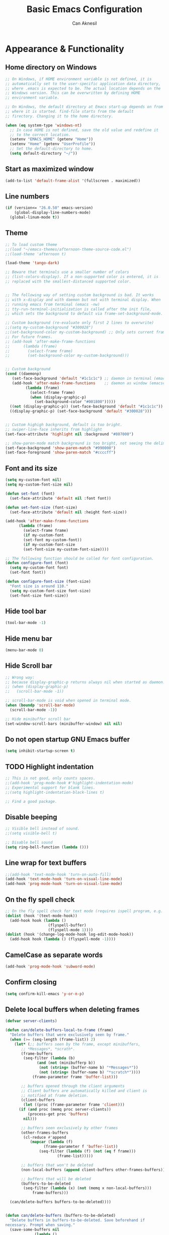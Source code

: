 #+TITLE: Basic Emacs Configuration
#+AUTHOR: Can Aknesil
#+STARTUP: content
#+OPTIONS: toc:nil

* Appearance & Functionality
** Home directory on Windows
#+BEGIN_SRC emacs-lisp
  ;; On Windows, if HOME environment variable is not defined, it is
  ;; automatically set to the user-specific application data directory,
  ;; where .emacs is expected to be. The actual location depends on the
  ;; Windows version. This can be overwritten by defining HOME
  ;; environment variable.

  ;; On Windows, the default directory at Emacs start-up depends on from
  ;; where it is started. find-file starts from the default
  ;; firectory. Changing it to the home directory.

  (when (eq system-type 'windows-nt)
    ;; In case HOME is not defined, save the old value and redefine it
    ;; to the correct location.
    (setenv "EMACS_HOME" (getenv "Home"))
    (setenv "Home" (getenv "UserProfile"))
    ;; Set the default-directory to home.
    (setq default-directory "~/"))
#+END_SRC

** Start as maximized window
#+BEGIN_SRC emacs-lisp
  (add-to-list 'default-frame-alist '(fullscreen . maximized))
#+END_SRC

** Line numbers
#+begin_src emacs-lisp
  (if (version<= "26.0.50" emacs-version)
      (global-display-line-numbers-mode)
    (global-linum-mode t))
#+end_src

** Theme
#+BEGIN_SRC emacs-lisp
  ;; To load custom theme
  ;;(load "~/emacs-themes/afternoon-theme-source-code.el")
  ;;(load-theme 'afternoon t)

  (load-theme 'tango-dark)

  ;; Beware that terminals use a smaller number of colors
  ;; (list-colors-display). If a non-supported color is entered, it is
  ;; replaced with the smallest-distanced supported color.


  ;; The following way of setting custom background is bad. It works
  ;; with x-display and with daemon but not with terminal display. When
  ;; running emacs from terminal (emacs -nw)
  ;; tty-run-terminal-initialization is called after the init file,
  ;; which sets the background to default via frame-set-background-mode.

  ;; Custom background (re-evaluate only first 2 lines to overwrite)
  ;;(setq my-custom-background "#300028")
  ;;(set-background-color my-custom-background) ;; Only sets current frame.
  ;; For future frames.
  ;; (add-hook 'after-make-frame-functions
  ;; 	  (lambda (frame)
  ;; 	    (select-frame frame)
  ;; 	    (set-background-color my-custom-background)))


  ;; Custom background
  (cond ((daemonp)
	 (set-face-background 'default "#1c1c1c") ;; daemon in terminal (emacsclient -nw)
	 (add-hook 'after-make-frame-functions    ;; daemon as window (emacsclient -c)
		   (lambda (frame)
		     (select-frame frame)
		     (when (display-graphic-p)
		       (set-background-color "#001800")))))
	((not (display-graphic-p)) (set-face-background 'default "#1c1c1c"))
	((display-graphic-p) (set-face-background 'default "#300028")))


  ;; Custom highigh background, default is too bright.
  ;; swiper-line-face inherits from highlight
  (set-face-attribute 'highlight nil :background "#807000")

  ;; show-paren-mode match background is too bright, not seeing the delimiter.
  (set-face-background 'show-paren-match "#990000")
  (set-face-foreground 'show-paren-match "#ccccff")
#+END_SRC

** Font and its size
#+BEGIN_SRC emacs-lisp
  (setq my-custom-font nil)
  (setq my-custom-font-size nil)

  (defun set-font (font)
    (set-face-attribute 'default nil :font font))

  (defun set-font-size (font-size)
    (set-face-attribute 'default nil :height font-size))
  
  (add-hook 'after-make-frame-functions
	    (lambda (frame)
	      (select-frame frame)
	      (if my-custom-font
		  (set-font my-custom-font))
	      (if my-custom-font-size
		  (set-font-size my-custom-font-size))))

  ;; The following function should be called for font configuration.
  (defun configure-font (font)
    (setq my-custom-font font)
    (set-font font))

  (defun configure-font-size (font-size)
    "Font size is around 110."
    (setq my-custom-font-size font-size)
    (set-font-size font-size))
#+END_SRC

** Hide tool bar
#+BEGIN_SRC emacs-lisp
  (tool-bar-mode -1)
#+END_SRC

** Hide menu bar
#+BEGIN_SRC emacs-lisp
  (menu-bar-mode 0)
#+END_SRC

** Hide Scroll bar 
#+BEGIN_SRC emacs-lisp
  ;; Wrong way:
  ;; because display-graphic-p returns always nil when started as daemon.
  ;; (when (display-graphic-p) 
  ;;   (scroll-bar-mode -1))

  ;; scroll-bar-mode is void when opened in terminal mode. 
  (when (boundp 'scroll-bar-mode)
    (scroll-bar-mode -1))

  ;; Hide minibuffer scroll bar
  (set-window-scroll-bars (minibuffer-window) nil nil)
#+END_SRC

** Do not open startup GNU Emacs buffer
#+BEGIN_SRC emacs-lisp
  (setq inhibit-startup-screen t)
#+END_SRC

** TODO Highlight indentation
#+begin_src emacs-lisp
  ;; This is not good, only counts spaces.
  ;;(add-hook 'prog-mode-hook #'highlight-indentation-mode)
  ;; Experimental support for blank lines.
  ;;(setq highlight-indentation-black-lines t)

  ;; Find a good package.
#+end_src

** Disable beeping
#+begin_src emacs-lisp
  ;; Visible bell instead of sound.
  ;;(setq visible-bell t)

  ;; Disable bell sound
  (setq ring-bell-function (lambda ()))
#+end_src

** Line wrap for text buffers
#+BEGIN_SRC emacs-lisp
  ;;(add-hook 'text-mode-hook 'turn-on-auto-fill)
  (add-hook 'text-mode-hook 'turn-on-visual-line-mode)
  (add-hook 'prog-mode-hook 'turn-on-visual-line-mode)
#+END_SRC

** On the fly spell check
#+BEGIN_SRC emacs-lisp
  ;; On the fly spell check for text mode (requires ispell program, e.g. GNU Aspell)
  (dolist (hook '(text-mode-hook))
    (add-hook hook (lambda ()
                     (flyspell-buffer)
                     (flyspell-mode 1))))
  (dolist (hook '(change-log-mode-hook log-edit-mode-hook))
    (add-hook hook (lambda () (flyspell-mode -1))))
#+END_SRC

** CamelCase as separate words 
#+BEGIN_SRC emacs-lisp
  (add-hook 'prog-mode-hook 'subword-mode)
#+END_SRC

** Confirm closing
#+BEGIN_SRC emacs-lisp
  (setq confirm-kill-emacs 'y-or-n-p)
#+END_SRC

** Delete local buffers when deleting frames
#+BEGIN_SRC emacs-lisp
  (defvar server-clients)

  (defun can/delete-buffers-local-to-frame (frame)
    "Delete buffers that were exclusively seen by frame."
    (when (>= (seq-length (frame-list)) 2)
      (let* (;; buffers seen by the frame, except minibuffers,
	     ;; *Messages*, *scrath*.
	     (frame-buffers
	      (seq-filter (lambda (b)
			    (and (not (minibufferp b))
				 (not (string= (buffer-name b) "*Messages*"))
				 (not (string= (buffer-name b) "*scratch*"))))
			  (frame-parameter frame 'buffer-list)))

	     ;; buffers opened through the client arguments
	     ;; Client buffers are automatically killed and client is
	     ;; notified at frame deletion.
	     (client-buffers
	      (let ((proc (frame-parameter frame 'client)))
		(if (and proc (memq proc server-clients))
		    (process-get proc 'buffers)
		  nil)))

	     ;; buffers seen exclusively by other frames
	     (other-frames-buffers
	      (cl-reduce #'append
			 (mapcar (lambda (f)
				   (frame-parameter f 'buffer-list))
				 (seq-filter (lambda (f) (not (eq f frame)))
					     (frame-list)))))

	     ;; buffers that won't be deleted
	     (non-local-buffers (append client-buffers other-frames-buffers))

	     ;; buffers that will be deleted
	     (buffers-to-be-deleted
	      (seq-filter (lambda (x) (not (memq x non-local-buffers)))
			  frame-buffers)))

	(can/delete-buffers buffers-to-be-deleted))))


  (defun can/delete-buffers (buffers-to-be-deleted)
    "Delete buffers in buffers-to-be-deleted. Save beforehand if
  necessary. Prompt when saving."
    (save-some-buffers nil
		       (lambda ()
			 (and (buffer-file-name) ;; file visiting buffer
			      (memq (current-buffer) buffers-to-be-deleted))))

    (let ((killed-buffer-names
	   (seq-filter #'identity
		       (mapcar (lambda (b)
				 (let ((name (buffer-name b))
				       (res (kill-buffer b)))
				   (if res name nil)))
			       buffers-to-be-deleted))))

      (message "Killed buffers `%s'." killed-buffer-names)
      killed-buffer-names))


  (defun can/delete-frame ()
    (interactive)
    (if (>= (seq-length (frame-list)) 2)
	(delete-frame)
      (save-buffers-kill-terminal)))


  (add-hook 'delete-frame-functions #'can/delete-buffers-local-to-frame)
  (global-set-key (kbd "C-x C-c") 'can/delete-frame)
#+END_SRC

** Show matching parenthesis
#+BEGIN_SRC emacs-lisp
  (show-paren-mode t)
  (setq show-paren-delay 0.0)
#+END_SRC

** All backups to a specific directory
#+BEGIN_SRC emacs-lisp
  (setq backup-directory-alist `(("." . "~/emacs-tmp")))
#+END_SRC

** Switch to new window after creation, delete window after killing buffer
#+BEGIN_SRC emacs-lisp
  (defun hrs/split-window-below-and-switch ()
    "Split the window horizontally, then switch to the new pane."
    (interactive)
    (split-window-below)
    (balance-windows)
    (other-window 1))

  (defun hrs/split-window-right-and-switch ()
    "Split the window vertically, then switch to the new pane."
    (interactive)
    (split-window-right)
    (balance-windows)
    (other-window 1))

  (defun delete-window-and-balance ()
    "Balance windows after invoking C-x 0."
    (interactive)
    (delete-window)
    (balance-windows))

  (defun kill-buffer-and-delete-window ()
    "Delete current window after killing buffer, if there are more than 1 windows."
    (interactive)
    (kill-buffer)
    (if (> (count-windows) 1)
	(delete-window-and-balance)))

  (global-set-key (kbd "C-x 2") 'hrs/split-window-below-and-switch)
  (global-set-key (kbd "C-x 3") 'hrs/split-window-right-and-switch)
  (global-set-key (kbd "C-x 0") 'delete-window-and-balance)
  (global-set-key (kbd "C-x j") 'kill-buffer-and-delete-window)
#+END_SRC

#+RESULTS:
: kill-buffer-and-delete-window

** Enable mouse in terminal
#+BEGIN_SRC emacs-lisp
  (xterm-mouse-mode t)
#+END_SRC

** Recent files
#+BEGIN_SRC emacs-lisp
  ;; ivy, counsel, swiper handles this

  ;; (recentf-mode 1)
  ;; (setq recentf-max-menu-items 25)
  ;; (setq recentf-max-saved-items 25)
  ;; (global-set-key "\C-x\ \M-f" 'recentf-open-files)

  ;; ;; Save recent file list every 5 min in case of abrupt exit.
  ;; (defun recentf-save-list-without-message ()
  ;;   (let ((inhibit-message t))
  ;;     (recentf-save-list)))

  ;; (run-at-time nil (* 5 60) 'recentf-save-list-without-message)

  ;; ;; Exclude internal recentf file.
  ;; (add-to-list 'recentf-exclude (expand-file-name recentf-save-file))
  ;; (recentf-cleanup)
#+END_SRC


* Programming languages & Modes
** Verilog
#+BEGIN_SRC emacs-lisp
  (setq verilog-auto-newline nil)
#+END_SRC
   
** Dired
#+BEGIN_SRC emacs-lisp
  ;; Dired ls options
  (setq-default dired-listing-switches "-alh")
#+END_SRC

** Vivado XDC
#+BEGIN_SRC emacs-lisp
  ;; Open in Tcl mode
  (add-to-list 'auto-mode-alist '("\\.xdc\\'" . tcl-mode))
#+END_SRC


* Shortcut commands
#+BEGIN_SRC emacs-lisp
  ;; Byte compile and load the elisp buffer
  (define-key emacs-lisp-mode-map (kbd "C-c C-c")
    'emacs-lisp-byte-compile-and-load)

  ;; Run .emacs
  (defun reload-config ()
    (interactive)
    (load-file "~/.emacs"))
#+END_SRC


* Done
#+BEGIN_SRC emacs-lisp
  (message "emacs-base.org last block done.")
#+END_SRC
